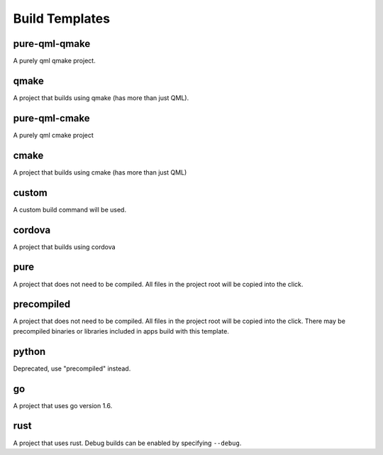 .. _build-templates:

Build Templates
===============

pure-qml-qmake
--------------

A purely qml qmake project.

qmake
-----

A project that builds using qmake (has more than just QML).

pure-qml-cmake
--------------

A purely qml cmake project

cmake
-----

A project that builds using cmake (has more than just QML)

custom
------

A custom build command will be used.

cordova
-------

A project that builds using cordova

pure
----

A project that does not need to be compiled. All files in the project root will be copied into the click.

precompiled
-----------

A project that does not need to be compiled. All files in the project root will be copied into the click.
There may be precompiled binaries or libraries included in apps build with this template.

python
------

Deprecated, use "precompiled" instead.

go
--

A project that uses go version 1.6.

rust
----

A project that uses rust. Debug builds can be enabled by specifying ``--debug``.
